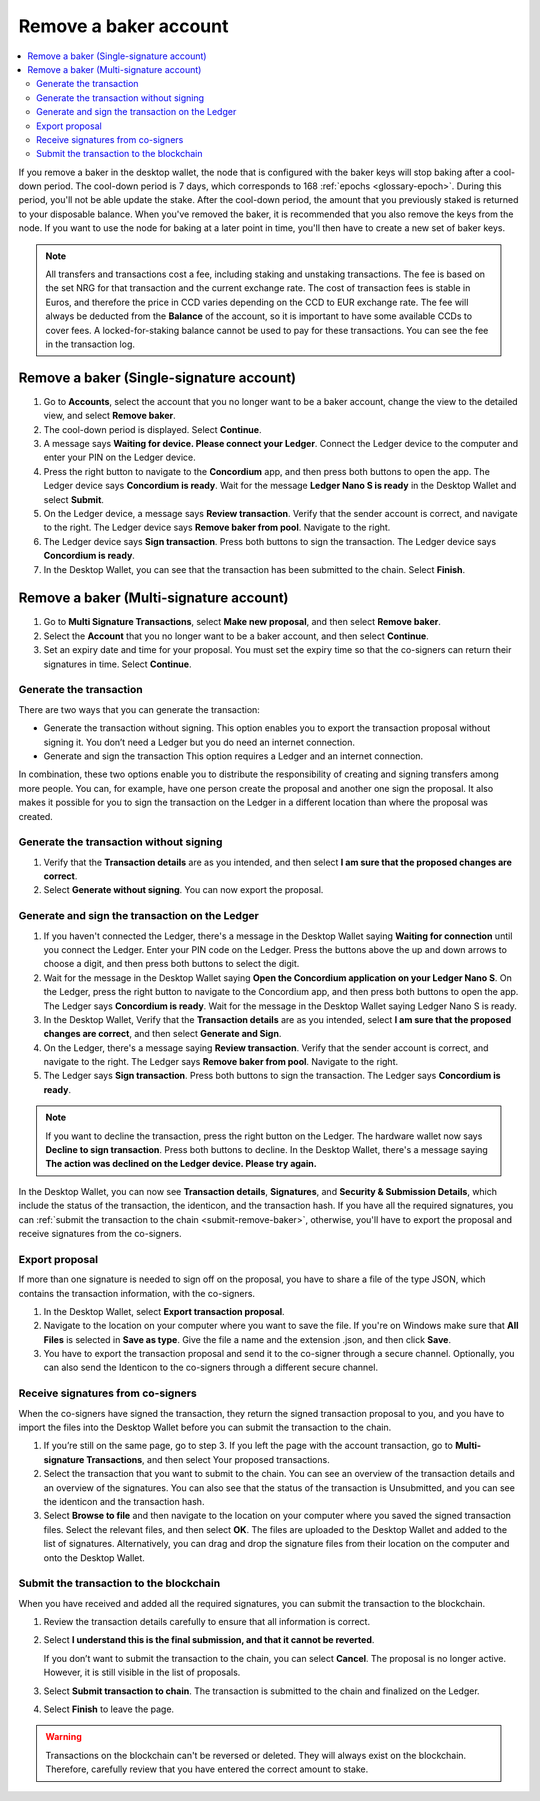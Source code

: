 .. _remove-baker:

======================
Remove a baker account
======================

.. contents::
   :local:
   :backlinks: none
   :depth: 2


If you remove a baker in the desktop wallet, the node that is configured with the baker keys will stop baking after a cool-down period. The cool-down period is 7 days, which corresponds to 168 :ref:`epochs <glossary-epoch>`. During this period, you'll not be able update the stake. After the cool-down period, the amount that you previously staked is returned to your disposable balance. When you've removed the baker, it is recommended that you also remove the keys from the node. If you want to use the node for baking at a later point in time, you'll then have to create a new set of baker keys.

.. Note::

   All transfers and transactions cost a fee, including staking and unstaking transactions. The fee is based on the set NRG for that transaction and the current exchange rate.
   The cost of transaction fees is stable in Euros, and therefore the price in CCD varies depending on the CCD to EUR exchange rate. The fee will always be deducted from the **Balance** of the account, so it is important to have some available CCDs to cover fees. A locked-for-staking balance cannot be used to pay for these transactions.
   You can see the fee in the transaction log.

Remove a baker (Single-signature account)
=========================================

#. Go to **Accounts**, select the account that you no longer want to be a baker account, change the view to the detailed view, and select **Remove baker**.

#. The cool-down period is displayed. Select **Continue**.

#. A message says **Waiting for device. Please connect your Ledger**. Connect the Ledger device to the computer and enter your PIN on the Ledger device.

#. Press the right button to navigate to the **Concordium** app, and then press both buttons to open the app. The Ledger device says **Concordium is ready**. Wait for the message **Ledger Nano S is ready** in the Desktop Wallet and select **Submit**.

#. On the Ledger device, a message says **Review transaction**. Verify that the sender account is correct, and navigate to the right. The Ledger device says **Remove baker from pool**. Navigate to the right.

#. The Ledger device says **Sign transaction**. Press both buttons to sign the transaction. The Ledger device says **Concordium is ready**.

#. In the Desktop Wallet, you can see that the transaction has been submitted to the chain. Select **Finish**.

Remove a baker (Multi-signature account)
========================================

#. Go to **Multi Signature Transactions**, select **Make new proposal**, and then select **Remove baker**.

#. Select the **Account** that you no longer want to be a baker account, and then select **Continue**.

#. Set an expiry date and time for your proposal. You must set the expiry time so that the co-signers can return their signatures in time. Select **Continue**.

Generate the transaction
------------------------

There are two ways that you can generate the transaction:

-  Generate the transaction without signing. This option enables you to export the transaction proposal without signing it. You don’t need a Ledger but you do need an internet connection.

-  Generate and sign the transaction This option requires a Ledger and an internet connection.

In combination, these two options enable you to distribute the responsibility of creating and signing transfers among more people. You can, for example, have one person create the proposal and another one sign the proposal. It also makes it possible for you to sign the transaction on the Ledger in a different location than where the proposal was created.

Generate the transaction without signing
-----------------------------------------

#. Verify that the **Transaction details** are as you intended, and then select **I am sure that the proposed changes are correct**.

#. Select **Generate without signing**. You can now export the proposal.

Generate and sign the transaction on the Ledger
-----------------------------------------------

#. If you haven't connected the Ledger, there's a message in the Desktop Wallet saying **Waiting for connection** until you connect the Ledger. Enter your PIN code on the Ledger. Press the buttons above the up and down arrows to choose a digit, and then press both buttons to select the digit.

#. Wait for the message in the Desktop Wallet saying **Open the Concordium application on your Ledger Nano S**. On the Ledger, press the right button to navigate to the Concordium app, and then press both buttons to open the app. The Ledger says **Concordium is ready**. Wait for the message in the Desktop Wallet saying Ledger Nano S is ready.

#. In the Desktop Wallet, Verify that the **Transaction details** are as you intended, select **I am sure that the proposed changes are correct**, and then select **Generate and Sign**.

#. On the Ledger, there's a message saying **Review transaction**. Verify that the sender account is correct, and navigate to the right. The Ledger says **Remove baker from pool**. Navigate to the right.

#. The Ledger says **Sign transaction**. Press both buttons to sign the transaction. The Ledger says **Concordium is ready**.

.. Note::
   If you want to decline the transaction, press the right button on the Ledger. The hardware wallet now says **Decline to sign transaction**. Press both buttons to decline. In the Desktop Wallet, there's a message saying **The action was declined on the Ledger device. Please try again.**

In the Desktop Wallet, you can now see **Transaction details**, **Signatures**, and **Security & Submission Details**, which include the status of the transaction, the identicon, and the transaction hash. If you have all the required signatures, you can :ref:`submit the transaction to the chain <submit-remove-baker>`, otherwise, you'll have to export the proposal and receive signatures from the co-signers.

Export proposal
---------------

If more than one signature is needed to sign off on the proposal, you have to share a file of the type JSON, which contains the transaction information,  with the co-signers.

#. In the Desktop Wallet, select **Export transaction proposal**.

#. Navigate to the location on your computer where you want to save the file. If you're on Windows make sure that **All Files** is selected in **Save as type**. Give the file a name and the extension .json, and then click **Save**.

#. You have to export the transaction proposal and send it to the co-signer through a secure channel. Optionally, you can also send the Identicon to the co-signers through a different secure channel.

Receive signatures from co-signers
-----------------------------------

When the co-signers have signed the transaction, they return the signed transaction proposal to you, and you have to import the files into the Desktop Wallet before you can submit the transaction to the chain.

#. If you’re still on the same page, go to step 3. If you left the page with the account transaction, go to **Multi-signature Transactions**, and then select Your proposed transactions.

#. Select the transaction that you want to submit to the chain. You can see an overview of the transaction details and an overview of the signatures. You can also see that the status of the transaction is Unsubmitted, and you can see the identicon and the transaction hash.

#. Select **Browse to file** and then navigate to the location on your computer where you saved the signed transaction files. Select the relevant files, and then select **OK**. The files are uploaded to the Desktop Wallet and added to the list of signatures. Alternatively, you can drag and drop the signature files from their location on the computer and onto the Desktop Wallet.

.. _submit-remove-baker:

Submit the transaction to the blockchain
----------------------------------------

When you have received and added all the required signatures, you can submit the transaction to the blockchain.

#. Review the transaction details carefully to ensure that all information is correct.

#. Select **I understand this is the final submission, and that it cannot be reverted**.

   If you don’t want to submit the transaction to the chain, you can select **Cancel**. The proposal is no longer active. However, it is still visible in the list of proposals.

#. Select **Submit transaction to chain**. The transaction is submitted to the chain and finalized on the Ledger.

#. Select **Finish** to leave the page.

.. Warning::
    Transactions on the blockchain can't be reversed or deleted. They will always exist on the blockchain. Therefore, carefully review that you have entered the correct amount to stake.
